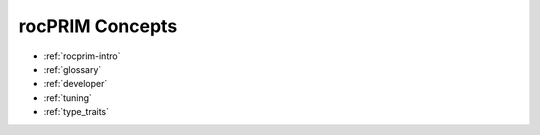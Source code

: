 .. meta::
  :description: rocPRIM documentation and API reference library
  :keywords: rocPRIM, ROCm, API, documentation

.. _concepts:

********************************************************************
 rocPRIM Concepts
********************************************************************

* :ref:`rocprim-intro`
* :ref:`glossary`
* :ref:`developer`
* :ref:`tuning`
* :ref:`type_traits`
